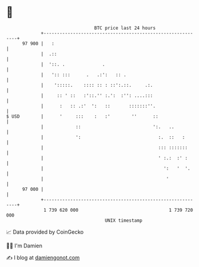 * 👋

#+begin_example
                                    BTC price last 24 hours                    
                +------------------------------------------------------------+ 
         97 900 |   :                                                        | 
                |  .::                                                       | 
                |  '::. .              .                                     | 
                |   ':: :::      .   .:':   :: .                             | 
                |    ':::::.    :::: :: : ::':.::.     .:.                   | 
                |     :: ' ::   :'::.'' :.':  :'': ....:::                   | 
                |      :   :: .:'  ':   ::       :::::::''.                  | 
   $ USD        |      '     :::    :   :'        ''      ::                 | 
                |            ::                           ':.   ..           | 
                |            ':                             :.  ::   :       | 
                |                                           ::: :::::::      | 
                |                                           ' :.:  :' :      | 
                |                                             ':   '  '.     | 
                |                                              '             | 
         97 000 |                                                            | 
                +------------------------------------------------------------+ 
                 1 739 620 000                                  1 739 720 000  
                                        UNIX timestamp                         
#+end_example
📈 Data provided by CoinGecko

🧑‍💻 I'm Damien

✍️ I blog at [[https://www.damiengonot.com][damiengonot.com]]
